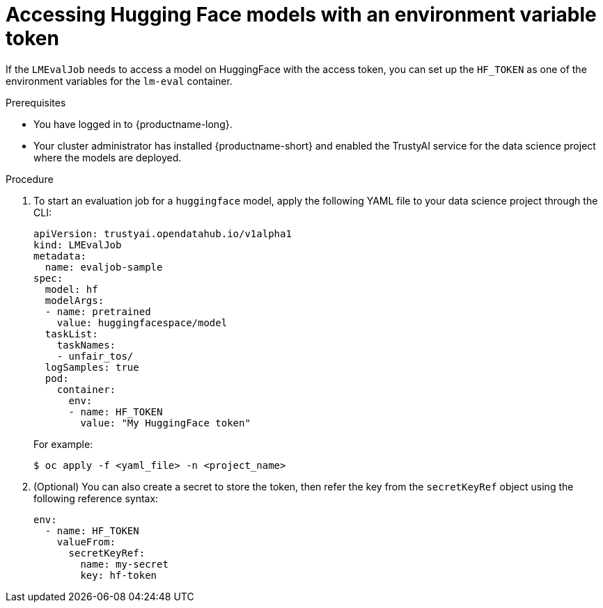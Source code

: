 :_module-type: PROCEDURE

ifdef::context[:parent-context: {context}]
[id="accessing-hugging-face-models-with-an-environment-variable-token_{context}"]
= Accessing Hugging Face models with an environment variable token

[role='_abstract']

If the `LMEvalJob` needs to access a model on HuggingFace with the access token, you can set up the `HF_TOKEN` as one of the environment variables for the `lm-eval` container.


.Prerequisites
* You have logged in to {productname-long}.

* Your cluster administrator has installed {productname-short} and enabled the TrustyAI service for the data science project where the models are deployed.

.Procedure

. To start an evaluation job for a `huggingface` model, apply the following YAML file to your data science project through the CLI:
+
[source]
----
apiVersion: trustyai.opendatahub.io/v1alpha1
kind: LMEvalJob
metadata:
  name: evaljob-sample
spec:
  model: hf
  modelArgs:
  - name: pretrained
    value: huggingfacespace/model
  taskList:
    taskNames:
    - unfair_tos/
  logSamples: true
  pod:
    container:
      env:
      - name: HF_TOKEN
        value: "My HuggingFace token"
----
+ 
For example: 
+
[source,subs="+quotes"]
---- 
$ oc apply -f <yaml_file> -n <project_name> 
----
. (Optional) You can also create a secret to store the token, then refer the key from the `secretKeyRef` object using the following reference syntax:
+
[source]
----
env:
  - name: HF_TOKEN
    valueFrom:
      secretKeyRef:
        name: my-secret
        key: hf-token

----
